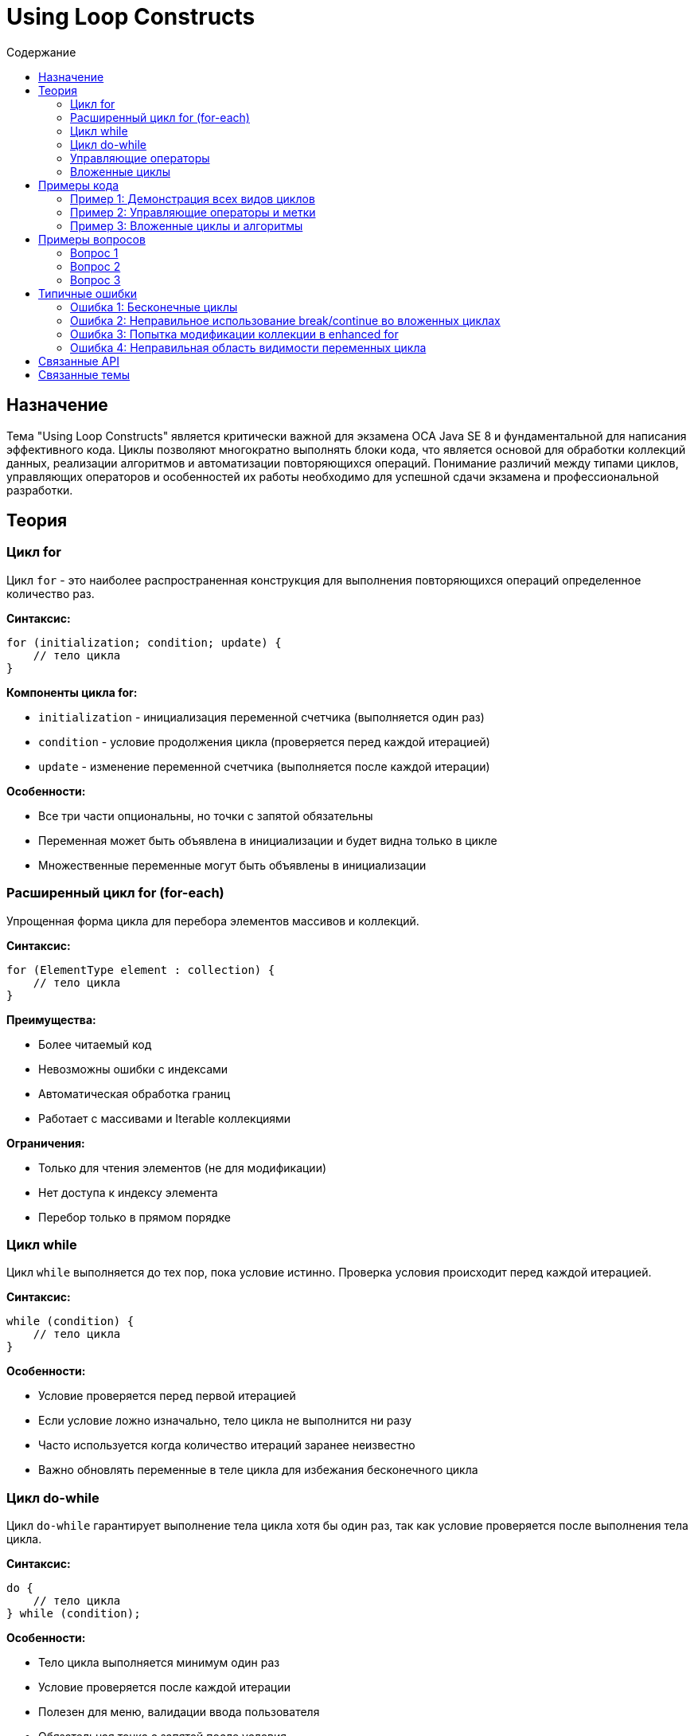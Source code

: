 = Using Loop Constructs
:toc:
:toc-title: Содержание
:toclevels: 3

== Назначение

Тема "Using Loop Constructs" является критически важной для экзамена OCA Java SE 8 и фундаментальной для написания эффективного кода.
Циклы позволяют многократно выполнять блоки кода, что является основой для обработки коллекций данных, реализации алгоритмов и автоматизации повторяющихся операций.
Понимание различий между типами циклов, управляющих операторов и особенностей их работы необходимо для успешной сдачи экзамена и профессиональной разработки.

== Теория

=== Цикл for

Цикл `for` - это наиболее распространенная конструкция для выполнения повторяющихся операций определенное количество раз.

**Синтаксис:**
[source,java]
----
for (initialization; condition; update) {
    // тело цикла
}
----

**Компоненты цикла for:**

* `initialization` - инициализация переменной счетчика (выполняется один раз)
* `condition` - условие продолжения цикла (проверяется перед каждой итерацией)
* `update` - изменение переменной счетчика (выполняется после каждой итерации)

**Особенности:**

* Все три части опциональны, но точки с запятой обязательны
* Переменная может быть объявлена в инициализации и будет видна только в цикле
* Множественные переменные могут быть объявлены в инициализации

=== Расширенный цикл for (for-each)

Упрощенная форма цикла для перебора элементов массивов и коллекций.

**Синтаксис:**
[source,java]
----
for (ElementType element : collection) {
    // тело цикла
}
----

**Преимущества:**

* Более читаемый код
* Невозможны ошибки с индексами
* Автоматическая обработка границ
* Работает с массивами и Iterable коллекциями

**Ограничения:**

* Только для чтения элементов (не для модификации)
* Нет доступа к индексу элемента
* Перебор только в прямом порядке

=== Цикл while

Цикл `while` выполняется до тех пор, пока условие истинно. Проверка условия происходит перед каждой итерацией.

**Синтаксис:**
[source,java]
----
while (condition) {
    // тело цикла
}
----

**Особенности:**

* Условие проверяется перед первой итерацией
* Если условие ложно изначально, тело цикла не выполнится ни разу
* Часто используется когда количество итераций заранее неизвестно
* Важно обновлять переменные в теле цикла для избежания бесконечного цикла

=== Цикл do-while

Цикл `do-while` гарантирует выполнение тела цикла хотя бы один раз, так как условие проверяется после выполнения тела цикла.

**Синтаксис:**
[source,java]
----
do {
    // тело цикла
} while (condition);
----

**Особенности:**

* Тело цикла выполняется минимум один раз
* Условие проверяется после каждой итерации
* Полезен для меню, валидации ввода пользователя
* Обязательная точка с запятой после условия

=== Управляющие операторы

**break:**

* Немедленно завершает выполнение цикла
* Переходит к первому оператору после цикла
* Может использоваться с метками для выхода из вложенных циклов

**continue:**

* Пропускает оставшуюся часть текущей итерации
* Переходит к следующей итерации цикла
* В for переходит к части update, в while/do-while к проверке условия

**Метки (labels):**

* Позволяют break и continue воздействовать на внешние циклы
* Синтаксис: `labelName: for(...)`
* Используются `break labelName;` и `continue labelName;`

=== Вложенные циклы

Циклы могут быть вложены друг в друга для обработки многомерных структур данных.

**Особенности:**

* Внутренний цикл выполняется полностью на каждой итерации внешнего
* break/continue воздействуют только на ближайший цикл
* Для воздействия на внешние циклы используются метки
* Важно следить за производительностью при глубокой вложенности

== Примеры кода

=== Пример 1: Демонстрация всех видов циклов

Класс демонстрирует основные циклы и их особенности:

[source,java]
----
// Будет создан файл BasicLoopsDemo.java
----

**Ключевые аспекты:**

* Различия между for, while, do-while
* Особенности enhanced for loop
* Правильное использование каждого типа цикла
* Практические примеры применения

=== Пример 2: Управляющие операторы и метки

Демонстрация break, continue и labeled statements:

[source,java]
----
// Будет создан файл LoopControlDemo.java
----

**Ключевые аспекты:**

* Использование break для выхода из циклов
* continue для пропуска итераций
* Метки для управления вложенными циклами
* Практические сценарии применения

=== Пример 3: Вложенные циклы и алгоритмы

Примеры работы с многомерными структурами и алгоритмами:

[source,java]
----
// Будет создан файл NestedLoopsDemo.java
----

**Ключевые аспекты:**

* Обработка двумерных массивов
* Алгоритмы поиска и сортировки
* Оптимизация вложенных циклов
* Практические применения

== Примеры вопросов

=== Вопрос 1
Что будет выведено при выполнении следующего кода?

[source,java]
----
for (int i = 0; i < 3; i++) {
    for (int j = 0; j < 2; j++) {
        if (i == 1 && j == 1) continue;
        System.out.print(i + "" + j + " ");
    }
}
----

* A) 00 01 10 20 21
* B) 00 01 10 11 20 21 ❌ НЕВЕРНО
* C) 00 01 20 21 ❌ НЕВЕРНО
* D) 00 10 11 20 21 ❌ НЕВЕРНО

*Правильный ответ:* A

*Объяснение:* continue пропускает итерацию с i=1, j=1, поэтому "11" не выводится. Остальные комбинации выводятся: 00 01 10 20 21.

=== Вопрос 2
Какой цикл гарантированно выполнится хотя бы один раз?

* A) for ❌ НЕВЕРНО
* B) while ❌ НЕВЕРНО
* C) do-while
* D) enhanced for ❌ НЕВЕРНО

*Правильный ответ:* C

*Объяснение:* do-while проверяет условие после выполнения тела цикла, поэтому тело выполнится минимум один раз, даже если условие ложно.

=== Вопрос 3
Что произойдет при выполнении кода?

[source,java]
----
int[] arr = {1, 2, 3};
for (int x : arr) {
    x = x * 2;
}
System.out.println(Arrays.toString(arr));
----

* A) [2, 4, 6] ❌ НЕВЕРНО
* B) [1, 2, 3]
* C) Ошибка компиляции ❌ НЕВЕРНО
* D) Исключение во время выполнения ❌ НЕВЕРНО

*Правильный ответ:* B

*Объяснение:* Enhanced for создает копию элемента в переменной x. Изменение x не влияет на исходный массив.

== Типичные ошибки

=== Ошибка 1: Бесконечные циклы

**Проблема:** Забывание обновить переменную условия в цикле:
[source,java]
----
int i = 0;
while (i < 10) {
    System.out.println(i);
    // Забыли i++; - бесконечный цикл!
}
----

**Решение:** Всегда обновляйте переменные условия:
[source,java]
----
int i = 0;
while (i < 10) {
    System.out.println(i);
    i++; // Обязательное обновление
}
----

=== Ошибка 2: Неправильное использование break/continue во вложенных циклах

**Проблема:** break/continue влияют только на ближайший цикл:
[source,java]
----
for (int i = 0; i < 3; i++) {
    for (int j = 0; j < 3; j++) {
        if (condition) break; // Выход только из внутреннего цикла
    }
}
----

**Решение:** Используйте метки для управления внешними циклами:
[source,java]
----
outer: for (int i = 0; i < 3; i++) {
    for (int j = 0; j < 3; j++) {
        if (condition) break outer; // Выход из внешнего цикла
    }
}
----

=== Ошибка 3: Попытка модификации коллекции в enhanced for

**Проблема:** Изменение размера коллекции во время итерации:
[source,java]
----
List<String> list = new ArrayList<>();
for (String item : list) {
    list.remove(item); // ConcurrentModificationException!
}
----

**Решение:** Используйте итератор или обычный for в обратном порядке:
[source,java]
----
for (int i = list.size() - 1; i >= 0; i--) {
    list.remove(i); // Безопасное удаление
}
----

=== Ошибка 4: Неправильная область видимости переменных цикла

**Проблема:** Попытка использовать переменную цикла за его пределами:
[source,java]
----
for (int i = 0; i < 10; i++) {
    // цикл
}
System.out.println(i); // ОШИБКА! i не доступна
----

**Решение:** Объявляйте переменную до цикла или используйте внутри цикла:
[source,java]
----
int i;
for (i = 0; i < 10; i++) {
    // цикл
}
System.out.println(i); // OK, i доступна
----

== Связанные API

* **Enhanced for loop** - работает с массивами и Iterable коллекциями
* **java.util.Iterator** - интерфейс для безопасной итерации по коллекциям
* **java.lang.Iterable** - базовый интерфейс для объектов, поддерживающих enhanced for
* **Arrays.toString()** - полезен для отладки циклов с массивами
* **Collections Framework** - ArrayList, LinkedList и другие коллекции в циклах

== Связанные темы

* xref:../arrays/index.adoc[Creating and Using Arrays]
* xref:../operators/index.adoc[Using Operators and Decision Constructs]
* xref:../java-data-types/index.adoc[Working with Java Data Types]
* xref:../methods/index.adoc[Working with Methods]
* xref:../arraylist/index[Working with Java API - ArrayList]
